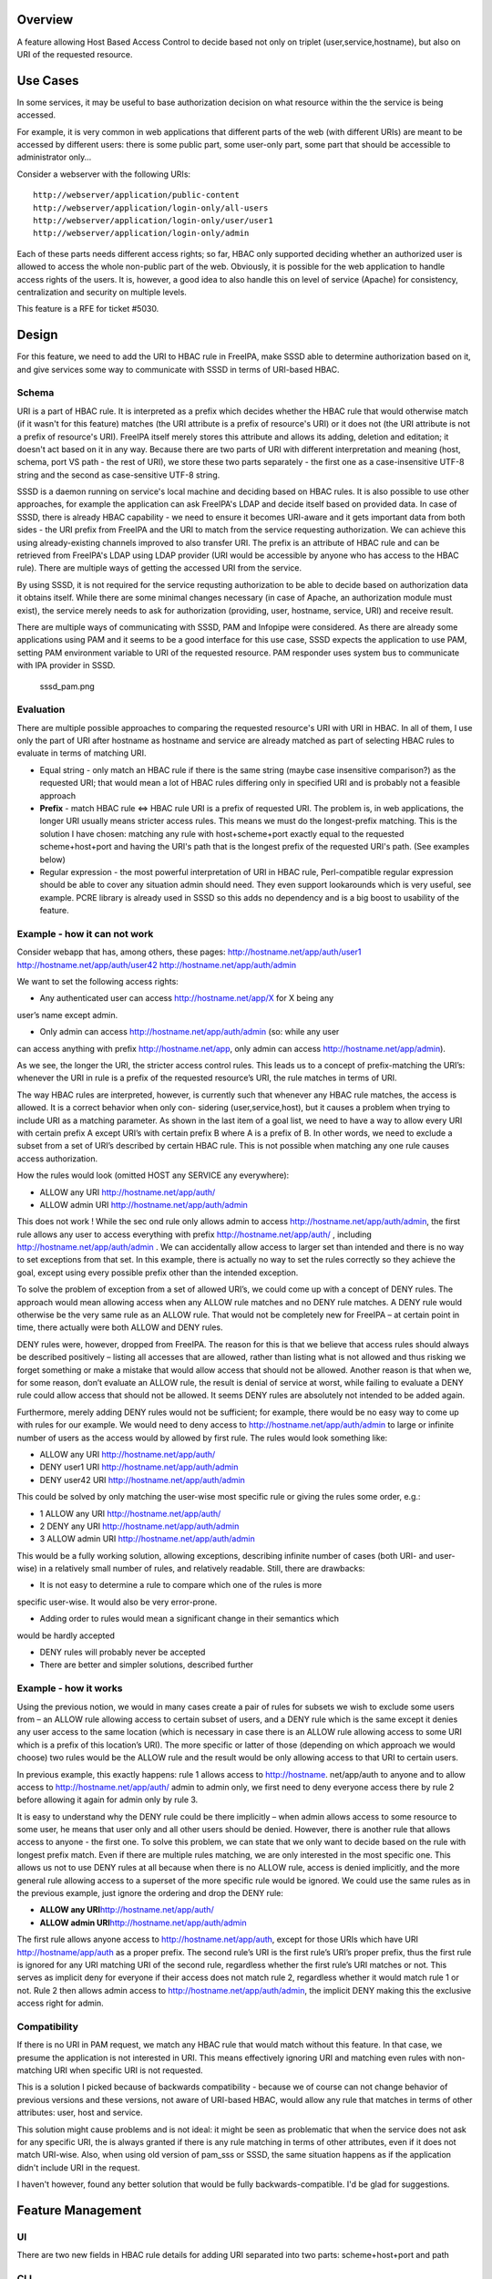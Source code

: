 Overview
--------

A feature allowing Host Based Access Control to decide based not only on
triplet (user,service,hostname), but also on URI of the requested
resource.

.. _use_cases:

Use Cases
---------

In some services, it may be useful to base authorization decision on
what resource within the the service is being accessed.

For example, it is very common in web applications that different parts
of the web (with different URIs) are meant to be accessed by different
users: there is some public part, some user-only part, some part that
should be accessible to administrator only...

Consider a webserver with the following URIs:

::

   http://webserver/application/public-content
   http://webserver/application/login-only/all-users
   http://webserver/application/login-only/user/user1
   http://webserver/application/login-only/admin

Each of these parts needs different access rights; so far, HBAC only
supported deciding whether an authorized user is allowed to access the
whole non-public part of the web. Obviously, it is possible for the web
application to handle access rights of the users. It is, however, a good
idea to also handle this on level of service (Apache) for consistency,
centralization and security on multiple levels.

This feature is a RFE for ticket #5030.

Design
------

For this feature, we need to add the URI to HBAC rule in FreeIPA, make
SSSD able to determine authorization based on it, and give services some
way to communicate with SSSD in terms of URI-based HBAC.

Schema
~~~~~~

URI is a part of HBAC rule. It is interpreted as a prefix which decides
whether the HBAC rule that would otherwise match (if it wasn't for this
feature) matches (the URI attribute is a prefix of resource's URI) or it
does not (the URI attribute is not a prefix of resource's URI). FreeIPA
itself merely stores this attribute and allows its adding, deletion and
editation; it doesn't act based on it in any way. Because there are two
parts of URI with different interpretation and meaning (host, schema,
port VS path - the rest of URI), we store these two parts separately -
the first one as a case-insensitive UTF-8 string and the second as
case-sensitive UTF-8 string.

SSSD is a daemon running on service's local machine and deciding based
on HBAC rules. It is also possible to use other approaches, for example
the application can ask FreeIPA's LDAP and decide itself based on
provided data. In case of SSSD, there is already HBAC capability - we
need to ensure it becomes URI-aware and it gets important data from both
sides - the URI prefix from FreeIPA and the URI to match from the
service requesting authorization. We can achieve this using
already-existing channels improved to also transfer URI. The prefix is
an attribute of HBAC rule and can be retrieved from FreeIPA's LDAP using
LDAP provider (URI would be accessible by anyone who has access to the
HBAC rule). There are multiple ways of getting the accessed URI from the
service.

By using SSSD, it is not required for the service requsting
authorization to be able to decide based on authorization data it
obtains itself. While there are some minimal changes necessary (in case
of Apache, an authorization module must exist), the service merely needs
to ask for authorization (providing, user, hostname, service, URI) and
receive result.

There are multiple ways of communicating with SSSD, PAM and Infopipe
were considered. As there are already some applications using PAM and it
seems to be a good interface for this use case, SSSD expects the
application to use PAM, setting PAM environment variable to URI of the
requested resource. PAM responder uses system bus to communicate with
IPA provider in SSSD.

.. figure:: sssd_pam.png
   :alt: sssd_pam.png

   sssd_pam.png

Evaluation
~~~~~~~~~~

There are multiple possible approaches to comparing the requested
resource's URI with URI in HBAC. In all of them, I use only the part of
URI after hostname as hostname and service are already matched as part
of selecting HBAC rules to evaluate in terms of matching URI.

-  Equal string - only match an HBAC rule if there is the same string
   (maybe case insensitive comparison?) as the requested URI; that would
   mean a lot of HBAC rules differing only in specified URI and is
   probably not a feasible approach
-  **Prefix** - match HBAC rule <=> HBAC rule URI is a prefix of
   requested URI. The problem is, in web applications, the longer URI
   usually means stricter access rules. This means we must do the
   longest-prefix matching. This is the solution I have chosen: matching
   any rule with host+scheme+port exactly equal to the requested
   scheme+host+port and having the URI's path that is the longest prefix
   of the requested URI's path. (See examples below)
-  Regular expression - the most powerful interpretation of URI in HBAC
   rule, Perl-compatible regular expression should be able to cover any
   situation admin should need. They even support lookarounds which is
   very useful, see example. PCRE library is already used in SSSD so
   this adds no dependency and is a big boost to usability of the
   feature.

.. _example___how_it_can_not_work:

Example - how it can not work
~~~~~~~~~~~~~~~~~~~~~~~~~~~~~

Consider webapp that has, among others, these pages:
http://hostname.net/app/auth/user1 http://hostname.net/app/auth/user42
http://hostname.net/app/auth/admin

We want to set the following access rights:

-  Any authenticated user can access http://hostname.net/app/X for X
   being any

user’s name except admin.

-  Only admin can access http://hostname.net/app/auth/admin (so: while
   any user

can access anything with prefix http://hostname.net/app, only admin can
access http://hostname.net/app/admin).

As we see, the longer the URI, the stricter access control rules. This
leads us to a concept of prefix-matching the URI’s: whenever the URI in
rule is a prefix of the requested resource’s URI, the rule matches in
terms of URI.

The way HBAC rules are interpreted, however, is currently such that
whenever any HBAC rule matches, the access is allowed. It is a correct
behavior when only con- sidering (user,service,host), but it causes a
problem when trying to include URI as a matching parameter. As shown in
the last item of a goal list, we need to have a way to allow every URI
with certain prefix A except URI’s with certain prefix B where A is a
prefix of B. In other words, we need to exclude a subset from a set of
URI’s described by certain HBAC rule. This is not possible when matching
any one rule causes access authorization.

How the rules would look (omitted HOST any SERVICE any everywhere):

-  ALLOW any URI http://hostname.net/app/auth/
-  ALLOW admin URI http://hostname.net/app/auth/admin

This does not work ! While the sec ond rule only allows admin to access
http://hostname.net/app/auth/admin, the first rule allows any user to
access everything with prefix http://hostname.net/app/auth/ , including
http://hostname.net/app/auth/admin . We can accidentally allow access to
larger set than intended and there is no way to set exceptions from that
set. In this example, there is actually no way to set the rules
correctly so they achieve the goal, except using every possible prefix
other than the intended exception.

To solve the problem of exception from a set of allowed URI’s, we could
come up with a concept of DENY rules. The approach would mean allowing
access when any ALLOW rule matches and no DENY rule matches. A DENY rule
would otherwise be the very same rule as an ALLOW rule. That would not
be completely new for FreeIPA – at certain point in time, there actually
were both ALLOW and DENY rules.

DENY rules were, however, dropped from FreeIPA. The reason for this is
that we believe that access rules should always be described positively
– listing all accesses that are allowed, rather than listing what is not
allowed and thus risking we forget something or make a mistake that
would allow access that should not be allowed. Another reason is that
when we, for some reason, don’t evaluate an ALLOW rule, the result is
denial of service at worst, while failing to evaluate a DENY rule could
allow access that should not be allowed. It seems DENY rules are
absolutely not intended to be added again.

Furthermore, merely adding DENY rules would not be sufficient; for
example, there would be no easy way to come up with rules for our
example. We would need to deny access to
http://hostname.net/app/auth/admin to large or infinite number of users
as the access would by allowed by first rule. The rules would look
something like:

-  ALLOW any URI http://hostname.net/app/auth/
-  DENY user1 URI http://hostname.net/app/auth/admin
-  DENY user42 URI http://hostname.net/app/auth/admin

This could be solved by only matching the user-wise most specific rule
or giving the rules some order, e.g.:

-  1 ALLOW any URI http://hostname.net/app/auth/
-  2 DENY any URI http://hostname.net/app/auth/admin
-  3 ALLOW admin URI http://hostname.net/app/auth/admin

This would be a fully working solution, allowing exceptions, describing
infinite number of cases (both URI- and user- wise) in a relatively
small number of rules, and relatively readable. Still, there are
drawbacks:

-  It is not easy to determine a rule to compare which one of the rules
   is more

specific user-wise. It would also be very error-prone.

-  Adding order to rules would mean a significant change in their
   semantics which

would be hardly accepted

-  DENY rules will probably never be accepted
-  There are better and simpler solutions, described further

.. _example___how_it_works:

Example - how it works
~~~~~~~~~~~~~~~~~~~~~~

Using the previous notion, we would in many cases create a pair of rules
for subsets we wish to exclude some users from – an ALLOW rule allowing
access to certain subset of users, and a DENY rule which is the same
except it denies any user access to the same location (which is
necessary in case there is an ALLOW rule allowing access to some URI
which is a prefix of this location’s URI). The more specific or latter
of those (depending on which approach we would choose) two rules would
be the ALLOW rule and the result would be only allowing access to that
URI to certain users.

In previous example, this exactly happens: rule 1 allows access to
http://hostname. net/app/auth to anyone and to allow access to
http://hostname.net/app/auth/ admin to admin only, we first need to deny
everyone access there by rule 2 before allowing it again for admin only
by rule 3.

It is easy to understand why the DENY rule could be there implicitly –
when admin allows access to some resource to some user, he means that
user only and all other users should be denied. However, there is
another rule that allows access to anyone - the first one. To solve this
problem, we can state that we only want to decide based on the rule with
longest prefix match. Even if there are multiple rules matching, we are
only interested in the most specific one. This allows us not to use DENY
rules at all because when there is no ALLOW rule, access is denied
implicitly, and the more general rule allowing access to a superset of
the more specific rule would be ignored. We could use the same rules as
in the previous example, just ignore the ordering and drop the DENY
rule:

-  **ALLOW any URI**\ http://hostname.net/app/auth/
-  **ALLOW admin URI**\ http://hostname.net/app/auth/admin

The first rule allows anyone access to http://hostname.net/app/auth,
except for those URIs which have URI http://hostname/app/auth as a
proper prefix. The second rule’s URI is the first rule’s URI’s proper
prefix, thus the first rule is ignored for any URI matching URI of the
second rule, regardless whether the first rule’s URI matches or not.
This serves as implicit deny for everyone if their access does not match
rule 2, regardless whether it would match rule 1 or not. Rule 2 then
allows admin access to http://hostname.net/app/auth/admin, the implicit
DENY making this the exclusive access right for admin.

Compatibility
~~~~~~~~~~~~~

If there is no URI in PAM request, we match any HBAC rule that would
match without this feature. In that case, we presume the application is
not interested in URI. This means effectively ignoring URI and matching
even rules with non-matching URI when specific URI is not requested.

This is a solution I picked because of backwards compatibility - because
we of course can not change behavior of previous versions and these
versions, not aware of URI-based HBAC, would allow any rule that matches
in terms of other attributes: user, host and service.

This solution might cause problems and is not ideal: it might be seen as
problematic that when the service does not ask for any specific URI, the
is always granted if there is any rule matching in terms of other
attributes, even if it does not match URI-wise. Also, when using old
version of pam_sss or SSSD, the same situation happens as if the
application didn't include URI in the request.

I haven't however, found any better solution that would be fully
backwards-compatible. I'd be glad for suggestions.

.. _feature_management:

Feature Management
------------------

UI
~~

There are two new fields in HBAC rule details for adding URI separated
into two parts: scheme+host+port and path

CLI
~~~

There are subcommands for "ipa" command to list and modify URI, these
are generated automatically.

.. _how_to_test:

How to Test
-----------

There are unit tests in git.

To test manually:

-  Have a working FreeIPA, SSSD registered as FreeIPA client, Apache,
   some web application, mod_hbacauthz_pam.
-  Set mod_hbacauthz_pam to "require pam-account " in some location in
   Apache.
-  Use some authentication method, for example Kerberos, in that
   location, be logged in (let's use example "/application/login")
-  Set HBAC rules so that without this feature, one HBAC rule would
   match
-  Set URI in that HBAC rule to some prefix matching the page's URI
   path; connect the page, notice you are authorized (e.g.
   "/application")
-  Set URI in that HBAC rule to some prefix NOT matching the page's URI
   path; connect the page, notice you are NOT authorized (e.g.
   "/whatever")

.. _test_plan:

Test Plan
---------

HBAC rules can be modified properly and authorization works as it should

Questions
---------

-  For backwards compatibility, lack of URI in request means any URI is
   matched (as described above). Is it a good idea? Any other solution?
-  How about multiple URI's in one HBAC rule? Is it a good idea? How to
   interpret combinations of host+scheme+port and URI paths in that
   case?
